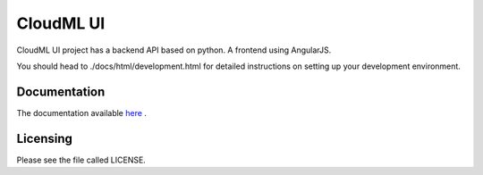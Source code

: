 CloudML UI
==========

CloudML UI project has a backend API based on python. A frontend using AngularJS.

You should head to ./docs/html/development.html for detailed instructions on setting up your development environment.

Documentation
-------------

The documentation available `here 
<http://cloudml-ui.readthedocs.io/en/latest/>`_ .

Licensing
---------

Please see the file called LICENSE.
